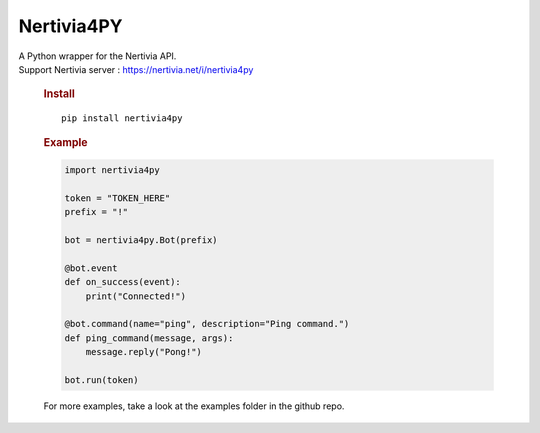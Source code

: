 Nertivia4PY
===========

| A Python wrapper for the Nertivia API.
| Support Nertivia server : https://nertivia.net/i/nertivia4py

   .. rubric:: Install
      :name: install

   ::

      pip install nertivia4py

..

   .. rubric:: Example
      :name: example

   .. code:: python

      import nertivia4py

      token = "TOKEN_HERE"
      prefix = "!"

      bot = nertivia4py.Bot(prefix)

      @bot.event
      def on_success(event):
          print("Connected!")

      @bot.command(name="ping", description="Ping command.")
      def ping_command(message, args):
          message.reply("Pong!")

      bot.run(token)

   For more examples, take a look at the examples folder in the github
   repo.